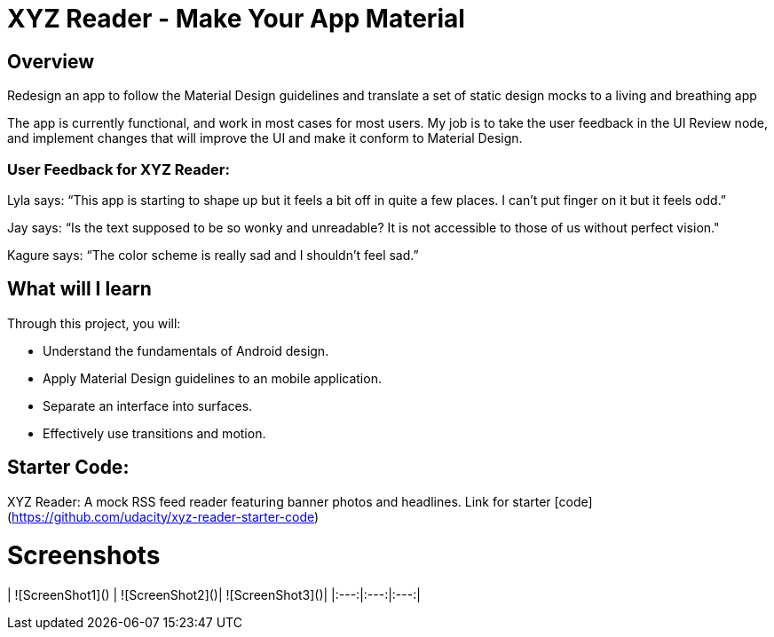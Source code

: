 = XYZ Reader - Make Your App Material

== Overview
Redesign an app to follow the Material Design guidelines and translate a set of static design mocks to a living and breathing app

The app is currently functional, and work in most cases for most users.
My job is to take the user feedback in the UI Review node, and implement changes that will improve the UI and make it conform to Material Design.

=== User Feedback for XYZ Reader:
Lyla says:
“This app is starting to shape up but it feels a bit off in quite a few places. I can't put finger on it but it feels odd.”

Jay says:
“Is the text supposed to be so wonky and unreadable? It is not accessible to those of us without perfect vision."

Kagure says:
“The color scheme is really sad and I shouldn't feel sad.”

== What will I learn
Through this project, you will:

* Understand the fundamentals of Android design.
* Apply Material Design guidelines to an mobile application.
* Separate an interface into surfaces.
* Effectively use transitions and motion.

== Starter Code:
XYZ Reader: A mock RSS feed reader featuring banner photos and headlines. Link for starter [code](https://github.com/udacity/xyz-reader-starter-code)

# Screenshots

| ![ScreenShot1]() | ![ScreenShot2]()| ![ScreenShot3]()|
|:---:|:---:|:---:|
